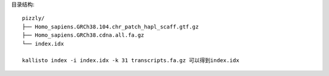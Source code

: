 目录结构::

    pizzly/
    ├── Homo_sapiens.GRCh38.104.chr_patch_hapl_scaff.gtf.gz
    ├── Homo_sapiens.GRCh38.cdna.all.fa.gz
    └── index.idx

    kallisto index -i index.idx -k 31 transcripts.fa.gz 可以得到index.idx

